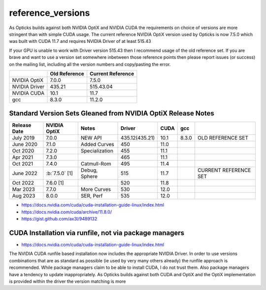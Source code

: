 reference_versions
===================

As Opticks builds against both NVIDIA OptiX and NVIDIA CUDA the requirements 
on choice of versions are more stringent than with simple CUDA usage.   
The current reference NVIDIA OptiX version used by Opticks is now 7.5.0 
which was built with CUDA 11.7 and requires NVIDIA Driver of at least 515.43

If your GPU is unable to work with Driver version 515.43 then I recommend
usage of the old reference set. If you are brave and want to use a version 
set somewhere inbetween those reference points then please report issues (or success)
on the mailing list, including all the version numbers and copy/pasting the error.  


+-----------------+----------------+-------------------+
|                 |  Old Reference | Current Reference |
+=================+================+===================+
| NVIDIA OptiX    |  7.0.0         |    7.5.0          | 
+-----------------+----------------+-------------------+
| NVIDIA Driver   |  435.21        |    515.43.04      |
+-----------------+----------------+-------------------+
| NVIDIA CUDA     |  10.1          |    11.7           |
+-----------------+----------------+-------------------+
| gcc             |  8.3.0         |    11.2.0         |
+-----------------+----------------+-------------------+


Standard Version Sets Gleaned from NVIDIA OptiX Release Notes
----------------------------------------------------------------


+------------------+-------------------+-----------------+----------------+---------+---------+--------------------------------+
|  Release Date    |   NVIDIA OptiX    |  Notes          |  Driver        |  CUDA   |  gcc    |                                |   
+==================+===================+=================+================+=========+=========+================================+
|  July 2019       |   7.0.0           |  NEW API        | 435.12(435.21) |  10.1   |  8.3.0  | OLD REFERENCE SET              |
+------------------+-------------------+-----------------+----------------+---------+---------+--------------------------------+
|  June 2020       |   7.1.0           | Added Curves    | 450            |  11.0   |         |                                |   
+------------------+-------------------+-----------------+----------------+---------+---------+--------------------------------+
|  Oct 2020        |   7.2.0           | Specialization  | 455            |  11.1   |         |                                |   
+------------------+-------------------+-----------------+----------------+---------+---------+--------------------------------+
|  Apr 2021        |   7.3.0           |                 | 465            |  11.1   |         |                                |   
+------------------+-------------------+-----------------+----------------+---------+---------+--------------------------------+
|  Oct 2021        |   7.4.0           | Catmull-Rom     | 495            |  11.4   |         |                                |   
+------------------+-------------------+-----------------+----------------+---------+---------+--------------------------------+
|  June 2022       | :b:`7.5.0` [1]    | Debug, Sphere   | 515            |  11.7   |         | CURRENT REFERENCE SET          |
+------------------+-------------------+-----------------+----------------+---------+---------+--------------------------------+
|  Oct 2022        |   7.6.0 [1]       |                 | 520            |  11.8   |         |                                |   
+------------------+-------------------+-----------------+----------------+---------+---------+--------------------------------+
|  Mar 2023        |   7.7.0           | More Curves     | 530            |  12.0   |         |                                |   
+------------------+-------------------+-----------------+----------------+---------+---------+--------------------------------+
|  Aug 2023        |   8.0.0           | SER, Perf       | 535            |  12.0   |         |                                |   
+------------------+-------------------+-----------------+----------------+---------+---------+--------------------------------+


* https://docs.nvidia.com/cuda/cuda-installation-guide-linux/index.html
* https://docs.nvidia.com/cuda/archive/11.8.0/
* https://gist.github.com/ax3l/9489132



CUDA Installation via runfile, not via package managers
---------------------------------------------------------

* https://docs.nvidia.com/cuda/cuda-installation-guide-linux/index.html

The NVIDIA CUDA runfile based installation now includes the 
appropriate NVIDIA Driver. In order to use versions combinations
that are as standard as possible (ie used by very many others already)
the runfile approach is recommended. While package managers claim to 
be able to install CUDA, I do not trust them. Also package 
managers have a tendency to update inappropriately. 
As Opticks builds against both CUDA and OptiX and the OptiX implementation
is provided within the driver the version matching is more  




